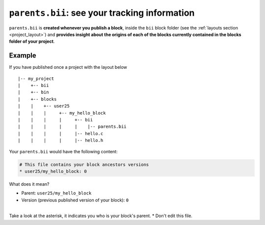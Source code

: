 .. _parents_bii:

``parents.bii``: see your tracking information
==================================================

``parents.bii`` is **created whenever you publish a block**, inside the ``bii`` block folder (see the :ref:`layouts section <project_layout>`) and **provides insight about the origins of each of the blocks currently contained in the blocks folder of your project**. 

Example
--------

If you have published once a project with the layout below ::

|-- my_project
|    +-- bii
|    +-- bin
|    +-- blocks
|    |	  +-- user25
|    |    |     +-- my_hello_block
|    |    |     |     +-- bii
|    |    |     |     |    |-- parents.bii
|    |    |  	|     |-- hello.c
|    |    |     |     |-- hello.h

Your ``parents.bii`` would have the following content:

.. code-block:: text

	# This file contains your block ancestors versions
	* user25/my_hello_block: 0

What does it mean?

* Parent: ``user25/my_hello_block``
* Version (previous published version of your block): ``0``
|
.. container:: infonote

	Take a look at the asterisk, it indicates you who is your block's parent.
	* Don't edit this file.


